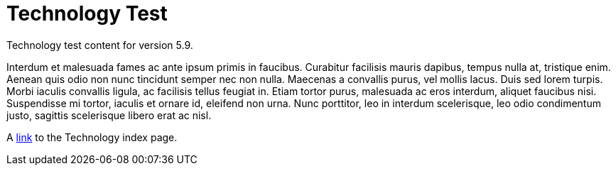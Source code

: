 :page-title: Technology Test
:page-permalink: 1a73c8

# Technology Test

Technology test content for version 5.9.

Interdum et malesuada fames ac ante ipsum primis in faucibus. Curabitur facilisis mauris dapibus, tempus nulla at, tristique enim. Aenean quis odio non nunc tincidunt semper nec non nulla. Maecenas a convallis purus, vel mollis lacus. Duis sed lorem turpis. Morbi iaculis convallis ligula, ac facilisis tellus feugiat in. Etiam tortor purus, malesuada ac eros interdum, aliquet faucibus nisi. Suspendisse mi tortor, iaculis et ornare id, eleifend non urna. Nunc porttitor, leo in interdum scelerisque, leo odio condimentum justo, sagittis scelerisque libero erat ac nisl. 

A link:..[link] to the Technology index page.